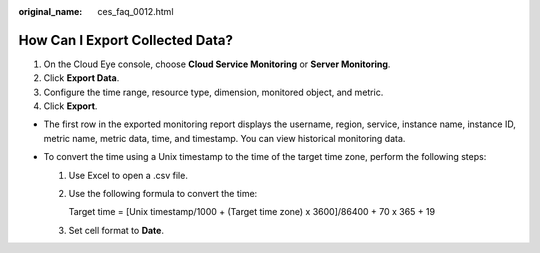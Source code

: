 :original_name: ces_faq_0012.html

.. _ces_faq_0012:

How Can I Export Collected Data?
================================

#. On the Cloud Eye console, choose **Cloud Service Monitoring** or **Server Monitoring**.
#. Click **Export Data**.
#. Configure the time range, resource type, dimension, monitored object, and metric.
#. Click **Export**.

-  The first row in the exported monitoring report displays the username, region, service, instance name, instance ID, metric name, metric data, time, and timestamp. You can view historical monitoring data.
-  To convert the time using a Unix timestamp to the time of the target time zone, perform the following steps:

   #. Use Excel to open a .csv file.

   #. Use the following formula to convert the time:

      Target time = [Unix timestamp/1000 + (Target time zone) x 3600]/86400 + 70 x 365 + 19

   #. Set cell format to **Date**.
